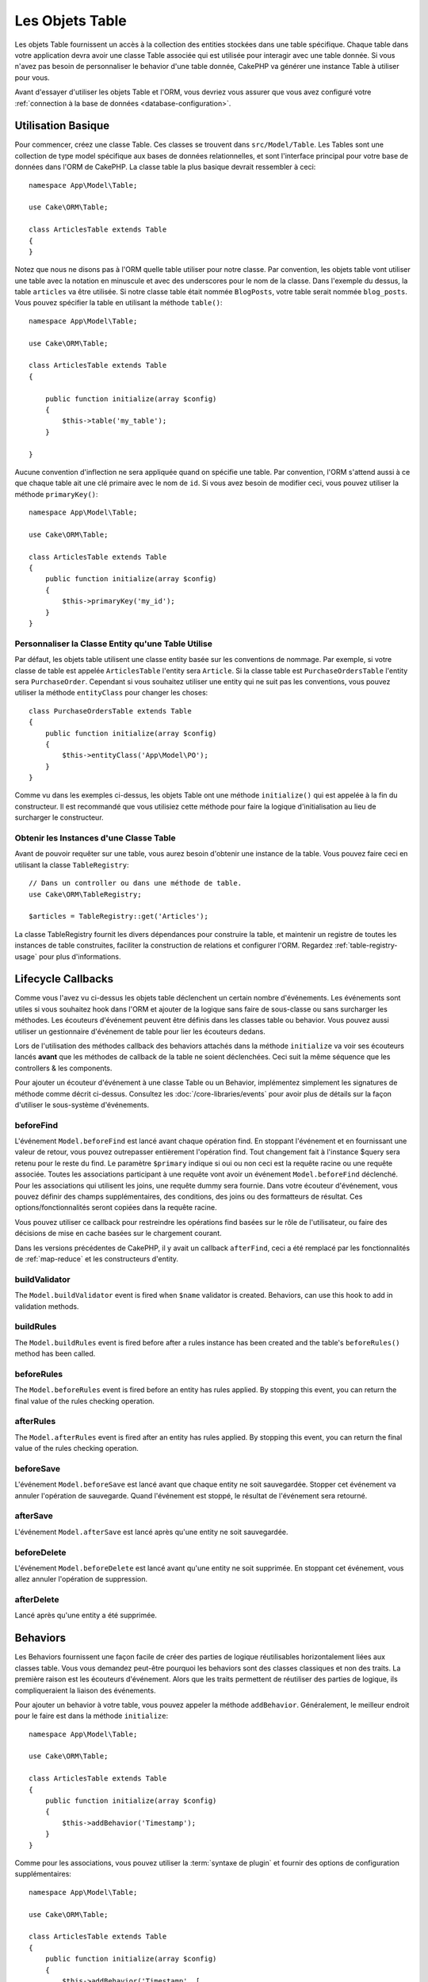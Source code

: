 Les Objets Table
################

.. php:namespace:: Cake\ORM

.. php:class:: Table

Les objets Table fournissent un accès à la collection des entities stockées
dans une table spécifique. Chaque table dans votre application devra avoir une
classe Table associée qui est utilisée pour interagir avec une table
donnée. Si vous n'avez pas besoin de personnaliser le behavior d'une table
donnée, CakePHP va générer une instance Table à utiliser pour vous.

Avant d'essayer d'utiliser les objets Table et l'ORM, vous devriez vous assurer
que vous avez configuré votre
:ref:`connection à la base de données <database-configuration>`.

Utilisation Basique
===================

Pour commencer, créez une classe Table. Ces classes se trouvent dans
``src/Model/Table``. Les Tables sont une collection de type model spécifique
aux bases de données relationnelles, et sont l'interface principal pour
votre base de données dans l'ORM de CakePHP. La classe table la plus
basique devrait ressembler à ceci::

    namespace App\Model\Table;

    use Cake\ORM\Table;

    class ArticlesTable extends Table
    {
    }

Notez que nous ne disons pas à l'ORM quelle table utiliser pour notre classe.
Par convention, les objets table vont utiliser une table avec la notation en
minuscule et avec des underscores pour le nom de la classe. Dans l'exemple du
dessus, la table ``articles`` va être utilisée. Si notre classe table était
nommée ``BlogPosts``, votre table serait nommée ``blog_posts``. Vous pouvez
spécifier la table en utilisant la méthode ``table()``::

    namespace App\Model\Table;

    use Cake\ORM\Table;

    class ArticlesTable extends Table
    {

        public function initialize(array $config)
        {
            $this->table('my_table');
        }

    }

Aucune convention d'inflection ne sera appliquée quand on spécifie une table.
Par convention, l'ORM s'attend aussi à ce que chaque table ait une clé primaire
avec le nom de ``id``. Si vous avez besoin de modifier ceci, vous pouvez
utiliser la méthode ``primaryKey()``::

    namespace App\Model\Table;

    use Cake\ORM\Table;

    class ArticlesTable extends Table
    {
        public function initialize(array $config)
        {
            $this->primaryKey('my_id');
        }
    }


Personnaliser la Classe Entity qu'une Table Utilise
---------------------------------------------------

Par défaut, les objets table utilisent une classe entity basée sur les
conventions de nommage. Par exemple, si votre classe de table est appelée
``ArticlesTable`` l'entity sera ``Article``. Si la classe table est
``PurchaseOrdersTable`` l'entity sera ``PurchaseOrder``. Cependant si vous
souhaitez utiliser une entity qui ne suit pas les conventions, vous pouvez
utiliser la méthode ``entityClass`` pour changer les choses::

    class PurchaseOrdersTable extends Table
    {
        public function initialize(array $config)
        {
            $this->entityClass('App\Model\PO');
        }
    }

Comme vu dans les exemples ci-dessus, les objets Table ont une méthode
``initialize()`` qui est appelée à la fin du constructeur. Il est recommandé que
vous utilisiez cette méthode pour faire la logique d'initialisation au lieu
de surcharger le constructeur.

Obtenir les Instances d'une Classe Table
----------------------------------------

Avant de pouvoir requêter sur une table, vous aurez besoin d'obtenir une
instance de la table. Vous pouvez faire ceci en utilisant la classe
``TableRegistry``::

    // Dans un controller ou dans une méthode de table.
    use Cake\ORM\TableRegistry;

    $articles = TableRegistry::get('Articles');

La classe TableRegistry fournit les divers dépendances pour construire la table,
et maintenir un registre de toutes les instances de table construites,
faciliter la construction de relations et configurer l'ORM. Regardez
:ref:`table-registry-usage` pour plus d'informations.

.. _table-callbacks:

Lifecycle Callbacks
===================

Comme vous l'avez vu ci-dessus les objets table déclenchent un certain nombre
d'événements. Les événements sont utiles si vous souhaitez hook dans l'ORM
et ajouter de la logique sans faire de sous-classe ou sans surcharger les
méthodes. Les écouteurs d'événement peuvent être définis dans les classes
table ou behavior. Vous pouvez aussi utiliser un gestionnaire d'événement
de table pour lier les écouteurs dedans.

Lors de l'utilisation des méthodes callback des behaviors attachés dans la
méthode ``initialize`` va voir ses écouteurs lancés **avant** que les
méthodes de callback de la table ne soient déclenchées. Ceci suit la même
séquence que les controllers & les components.

Pour ajouter un écouteur d'événement à une classe Table ou un Behavior,
implémentez simplement les signatures de méthode comme décrit ci-dessus.
Consultez les :doc:`/core-libraries/events` pour avoir plus de détails sur la
façon d'utiliser le sous-système d'événements.

beforeFind
----------

.. php:method:: beforeFind(Event $event, Query $query, ArrayObject $options, boolean $primary)

L'événement ``Model.beforeFind`` est lancé avant chaque opération find. En
stoppant l'événement et en fournissant une valeur de retour, vous pouvez
outrepasser entièrement l'opération find. Tout changement fait à l'instance
$query sera retenu pour le reste du find. Le paramètre ``$primary`` indique
si oui ou non ceci est la requête racine ou une requête associée. Toutes les
associations participant à une requête vont avoir un événement
``Model.beforeFind`` déclenché. Pour les associations qui utilisent les joins,
une requête dummy sera fournie. Dans votre écouteur d'événement, vous pouvez
définir des champs supplémentaires, des conditions, des joins ou des formatteurs
de résultat. Ces options/fonctionnalités seront copiées dans la requête racine.

Vous pouvez utiliser ce callback pour restreindre les opérations find basées
sur le rôle de l'utilisateur, ou faire des décisions de mise en cache basées sur
le chargement courant.

Dans les versions précédentes de CakePHP, il y avait un callback ``afterFind``,
ceci a été remplacé par les fonctionnalités de :ref:`map-reduce` et les
constructeurs d'entity.

buildValidator
---------------

.. php:method:: buildValidator(Event $event, Validator $validator, $name)

The ``Model.buildValidator`` event is fired when ``$name`` validator is created.
Behaviors, can use this hook to add in validation methods.

buildRules
----------

.. php:method:: buildRules(Event $event, RulesChecker $rules)

The ``Model.buildRules`` event is fired before after a rules instance has been
created and the table's ``beforeRules()`` method has been called.

beforeRules
--------------

.. php:method:: beforeRules(Event $event, Entity $entity, ArrayObject $options, $operation)

The ``Model.beforeRules`` event is fired before an entity has rules applied. By
stopping this event, you can return the final value of the rules checking
operation.

afterRules
--------------

.. php:method:: afterRules(Event $event, Entity $entity, bool $result, $operation)

The ``Model.afterRules`` event is fired after an entity has rules applied. By
stopping this event, you can return the final value of the rules checking
operation.

beforeSave
----------

.. php:method:: beforeSave(Event $event, Entity $entity, ArrayObject $options)

L'événement ``Model.beforeSave`` est lancé avant que chaque entity ne soit
sauvegardée. Stopper cet événement va annuler l'opération de sauvegarde. Quand
l'événement est stoppé, le résultat de l'événement sera retourné.

afterSave
---------

.. php:method:: afterSave(Event $event, Entity $entity, ArrayObject $options)

L'événement ``Model.afterSave`` est lancé après qu'une entity ne soit
sauvegardée.

beforeDelete
------------

.. php:method:: beforeDelete(Event $event, Entity $entity, ArrayObject $options)

L'événement ``Model.beforeDelete`` est lancé avant qu'une entity ne soit
supprimée. En stoppant cet événement, vous allez annuler l'opération de
suppression.

afterDelete
-----------

.. php:method:: afterDelete(Event $event, Entity $entity, ArrayObject $options)

Lancé après qu'une entity a été supprimée.

Behaviors
=========

.. php:method:: addBehavior($name, $config = [])

.. start-behaviors

Les Behaviors fournissent une façon facile de créer des parties de logique
réutilisables horizontalement liées aux classes table. Vous vous demandez
peut-être pourquoi les behaviors sont des classes classiques et non des
traits. La première raison est les écouteurs d'événement. Alors que les traits
permettent de réutiliser des parties de logique, ils compliqueraient la
liaison des événements.

Pour ajouter un behavior à votre table, vous pouvez appeler la méthode
``addBehavior``. Généralement, le meilleur endroit pour le faire est dans la
méthode ``initialize``::

    namespace App\Model\Table;

    use Cake\ORM\Table;

    class ArticlesTable extends Table
    {
        public function initialize(array $config)
        {
            $this->addBehavior('Timestamp');
        }
    }

Comme pour les associations, vous pouvez utiliser la :term:`syntaxe de plugin`
et fournir des options de configuration supplémentaires::

    namespace App\Model\Table;

    use Cake\ORM\Table;

    class ArticlesTable extends Table
    {
        public function initialize(array $config)
        {
            $this->addBehavior('Timestamp', [
                'events' => [
                    'Model.beforeSave' => [
                        'created_at' => 'new',
                        'modified_at' => 'always'
                    ]
                ]
            ]);
        }
    }

.. end-behaviors

Vous pouvez en savoir plus sur les behaviors, y compris sur les behaviors
fournis par CakePHP dans le chapitre sur les :doc:`/orm/behaviors`.

.. _configuring-table-connections:

COnfigurer les Connections
==========================

Par défaut, toutes les instances de table utilisent la connection à la base
de données ``default``. Si votre application utilise plusieurs connections à la
base de données, vous voudrez peut-être configurer quelles tables utilisent
quelles connections. C'est avec la méthode ``defaultConnectionName``::

    namespace App\Model\Table;

    use Cake\ORM\Table;

    class ArticlesTable extends Table
    {
        public static function defaultConnectionName() {
            return 'slavedb';
        }
    }

.. note::

    La méthode ``defaultConnectionName`` **doit** être statique.

.. _table-registry-usage:

Utiliser la TableRegistry
=========================

.. php:class:: TableRegistry

Comme nous l'avons vu précédemment, la classe TableRegistry fournit un moyen
facile de factory/registry pour accéder aux instances des tables de vos
applications. Elle fournit aussi quelques autres fonctionnalités utiles.

Configurer les Objets Table
---------------------------

.. php:staticmethod:: get($alias, $config)

Lors du chargement des tables à partir du registry, vous pouvez personnaliser
leurs dépendances, ou utiliser les objets mock en fournissant un tableau
``$options``::

    $articles = TableRegistry::get('Articles', [
        'className' => 'App\Custom\ArticlesTable',
        'table' => 'my_articles',
        'connection' => $connection,
        'schema' => $schemaObject,
        'entityClass' => 'Custom\EntityClass',
        'eventManager' => $eventManager,
        'behaviors' => $behaviorRegistry
    ]);

.. note::

    Si votre table fait aussi une configuration supplémentaire dans sa méthode
    ``initialize()``, ces valeurs vont écraser celles fournies au registre.

Vous pouvez aussi pré-configurer le registre en utilsant la méthode
``config()``. Les données de configuration sont stockées *par alias*, et peuvent
être surchargées par une méthode ``initialize()`` de l'objet::

    TableRegistry::config('Users', ['table' => 'my_users']);

.. note::

    Vous pouvez configurer une table avant ou pendant la **première** fois
    où vous accédez à l'alias. Faire ceci après que le registre est rempli va
    n'avoir aucun effet.

Flushing le Registry
--------------------

.. php:staticmethod:: clear()

Pendant les cas de test, vous voulez flush la registry. Faire ceci est souvent
utile quand vous utilisez les objets mock, ou modifier les dépendances d'une
table::

    TableRegistry::clear();

